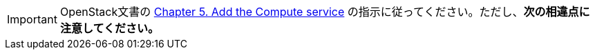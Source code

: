 [IMPORTANT]
OpenStack文書の
http://docs.openstack.org/kilo/install-guide/install/yum/content/ch_nova.html[Chapter 5. Add the Compute service]
の指示に従ってください。ただし、*次の相違点に注意してください。*

